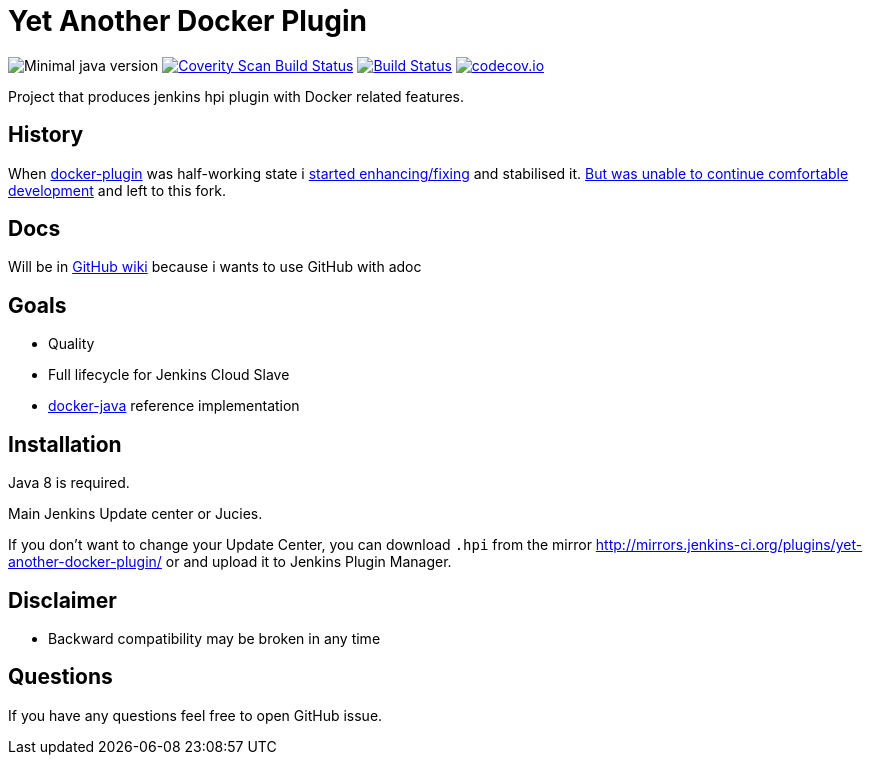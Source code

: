 # Yet Another Docker Plugin

image:https://img.shields.io/badge/java-1.8-yellow.svg["Minimal java version"]
image:https://scan.coverity.com/projects/9176/badge.svg?flat=1["Coverity Scan Build Status", link="https://scan.coverity.com/projects/kostyasha-yet-another-docker-plugin"]
image:https://travis-ci.org/KostyaSha/yet-another-docker-plugin.svg?branch=master["Build Status", link="https://travis-ci.org/KostyaSha/yet-another-docker-plugin"]
image:https://codecov.io/github/KostyaSha/yet-another-docker-plugin/coverage.svg?branch=master["codecov.io", link="http://codecov.io/github/christiangalsterer/httpbeat?branch=master"]

Project that produces jenkins hpi plugin with Docker related features.

## History

When https://github.com/jenkinsci/docker-plugin[docker-plugin] was half-working state i https://github.com/jenkinsci/docker-plugin/graphs/contributors[started enhancing/fixing] and stabilised it.
https://github.com/jenkinsci/docker-plugin/issues/235#issuecomment-147975445[But was unable to continue comfortable development] 
and left to this fork.

## Docs

Will be in https://github.com/KostyaSha/yet-another-docker-plugin/wiki[GitHub wiki] because i wants to use GitHub with adoc

## Goals

- Quality
- Full lifecycle for Jenkins Cloud Slave
- https://github.com/docker-java/docker-java[docker-java] reference implementation

## Installation

Java 8 is required.

Main Jenkins Update center or Jucies.

If you don't want to change your Update Center, you can download `.hpi` from the mirror http://mirrors.jenkins-ci.org/plugins/yet-another-docker-plugin/ or and upload it to Jenkins Plugin Manager.

## Disclaimer 

- Backward compatibility may be broken in any time

## Questions

If you have any questions feel free to open GitHub issue.

